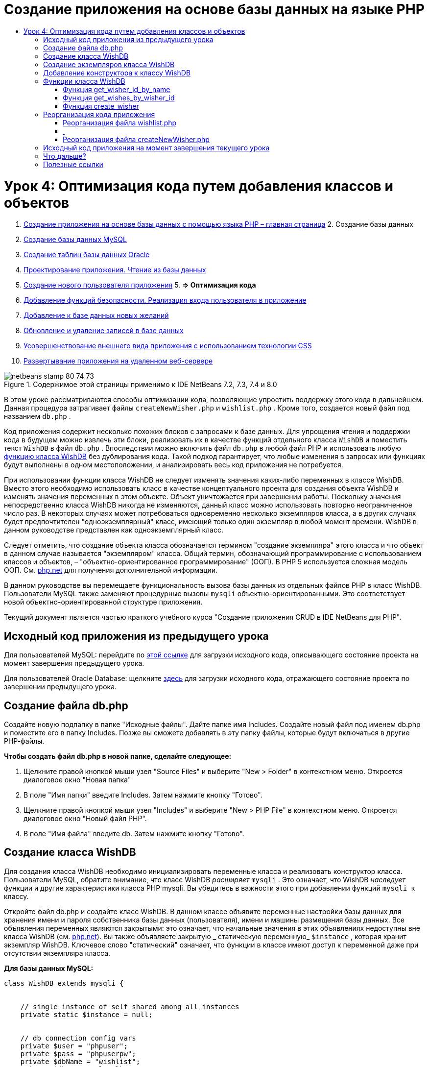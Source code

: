 // 
//     Licensed to the Apache Software Foundation (ASF) under one
//     or more contributor license agreements.  See the NOTICE file
//     distributed with this work for additional information
//     regarding copyright ownership.  The ASF licenses this file
//     to you under the Apache License, Version 2.0 (the
//     "License"); you may not use this file except in compliance
//     with the License.  You may obtain a copy of the License at
// 
//       http://www.apache.org/licenses/LICENSE-2.0
// 
//     Unless required by applicable law or agreed to in writing,
//     software distributed under the License is distributed on an
//     "AS IS" BASIS, WITHOUT WARRANTIES OR CONDITIONS OF ANY
//     KIND, either express or implied.  See the License for the
//     specific language governing permissions and limitations
//     under the License.
//

= Создание приложения на основе базы данных на языке PHP
:jbake-type: tutorial
:jbake-tags: tutorials 
:jbake-status: published
:syntax: true
:toc: left
:toc-title:
:description: Создание приложения на основе базы данных на языке PHP - Apache NetBeans
:keywords: Apache NetBeans, Tutorials, Создание приложения на основе базы данных на языке PHP

= Урок 4: Оптимизация кода путем добавления классов и объектов
:jbake-type: tutorial
:jbake-tags: tutorials 
:jbake-status: published
:syntax: true
:toc: left
:toc-title:
:description: Урок 4: Оптимизация кода путем добавления классов и объектов - Apache NetBeans
:keywords: Apache NetBeans, Tutorials, Урок 4: Оптимизация кода путем добавления классов и объектов



1. link:wish-list-tutorial-main-page.html[+Создание приложения на основе базы данных с помощью языка PHP – главная страница+]
2. 
Создание базы данных

1. link:wish-list-lesson1.html[+Создание базы данных MySQL+]
2. link:wish-list-oracle-lesson1.html[+Создание таблиц базы данных Oracle+]
3. link:wish-list-lesson2.html[+Проектирование приложения. Чтение из базы данных+]
4. link:wish-list-lesson3.html[+Создание нового пользователя приложения+]
5. 
*=> Оптимизация кода*

6. link:wish-list-lesson5.html[+Добавление функций безопасности. Реализация входа пользователя в приложение+]
7. link:wish-list-lesson6.html[+Добавление к базе данных новых желаний+]
8. link:wish-list-lesson7.html[+Обновление и удаление записей в базе данных+]
9. link:wish-list-lesson8.html[+Усовершенствование внешнего вида приложения с использованием технологии CSS+]
10. link:wish-list-lesson9.html[+Развертывание приложения на удаленном веб-сервере+]

image::images/netbeans-stamp-80-74-73.png[title="Содержимое этой страницы применимо к IDE NetBeans 7.2, 7.3, 7.4 и 8.0"]

В этом уроке рассматриваются способы оптимизации кода, позволяющие упростить поддержку этого кода в дальнейшем. Данная процедура затрагивает файлы  ``createNewWisher.php``  и  ``wishlist.php`` . Кроме того, создается новый файл под названием  ``db.php`` .

Код приложения содержит несколько похожих блоков с запросами к базе данных. Для упрощения чтения и поддержки кода в будущем можно извлечь эти блоки, реализовать их в качестве функций отдельного класса  ``WishDB``  и поместить текст  ``WishDB``  в файл  ``db.php`` . Впоследствии можно включить файл  ``db.php``  в любой файл PHP и использовать любую <<includedFunctions,функцию класса WishDB>> без дублирования кода. Такой подход гарантирует, что любые изменения в запросах или функциях будут выполнены в одном местоположении, и анализировать весь код приложения не потребуется.

При использовании функции класса WishDB не следует изменять значения каких-либо переменных в классе WishDB. Вместо этого необходимо использовать класс в качестве концептуального проекта для создания объекта WishDB и изменять значения переменных в этом объекте. Объект уничтожается при завершении работы. Поскольку значения непосредственно класса WishDB никогда не изменяются, данный класс можно использовать повторно неограниченное число раз. В некоторых случаях может потребоваться одновременно несколько экземпляров класса, а в других случаях будет предпочтителен "одноэкземплярный" класс, имеющий только один экземпляр в любой момент времени. WishDB в данном руководстве представлен как одноэкземплярный класс.

Следует отметить, что создание объекта класса обозначается термином "создание экземпляра" этого класса и что объект в данном случае называется "экземпляром" класса. Общий термин, обозначающий программирование с использованием классов и объектов, – "объектно-ориентированное программирование" (ООП). В PHP 5 используется сложная модель ООП. См. link:http://us3.php.net/zend-engine-2.php[+php.net+] для получения дополнительной информации.

В данном руководстве вы перемещаете функциональность вызова базы данных из отдельных файлов РНР в класс WishDB. Пользователи MySQL также заменяют процедурные вызовы  ``mysqli``  объектно-ориентированными. Это соответствует новой объектно-ориентированной структуре приложения.

Текущий документ является частью краткого учебного курса "Создание приложения CRUD в IDE NetBeans для PHP".



== Исходный код приложения из предыдущего урока

Для пользователей MySQL: перейдите по link:https://netbeans.org/files/documents/4/1929/lesson3.zip[+этой ссылке+] для загрузки исходного кода, описывающего состояние проекта на момент завершения предыдущего урока.

Для пользователей Oracle Database: щелкните link:https://netbeans.org/projects/www/downloads/download/php%252Foracle-lesson3.zip[+здесь+] для загрузки исходного кода, отражающего состояние проекта по завершении предыдущего урока.


== Создание файла db.php

Создайте новую подпапку в папке "Исходные файлы". Дайте папке имя Includes. Создайте новый файл под именем db.php и поместите его в папку Includes. Позже вы сможете добавлять в эту папку файлы, которые будут включаться в другие РНР-файлы.

*Чтобы создать файл db.php в новой папке, сделайте следующее:*

1. Щелкните правой кнопкой мыши узел "Source Files" и выберите "New > Folder" в контекстном меню. Откроется диалоговое окно "Новая папка"
2. В поле "Имя папки" введите Includes. Затем нажмите кнопку "Готово".
3. Щелкните правой кнопкой мыши узел "Includes" и выберите "New > PHP File" в контекстном меню. Откроется диалоговое окно "Новый файл РНР".
4. В поле "Имя файла" введите db. Затем нажмите кнопку "Готово".


== Создание класса WishDB

Для создания класса WishDB необходимо инициализировать переменные класса и реализовать конструктор класса. Пользователи MySQL, обратите внимание, что класс WishDB _расширяет_  ``mysqli`` . Это означает, что WishDB _наследует_ функции и другие характеристики класса PHP mysqli. Вы убедитесь в важности этого при добавлении функций  ``mysqli ``  к классу.

Откройте файл db.php и создайте класс WishDB. В данном классе объявите переменные настройки базы данных для хранения имени и пароля собственника базы данных (пользователя), имени и машины размещения базы данных. Все объявления переменных являются закрытыми: это означает, что начальные значения в этих объявлениях недоступны вне класса WishDB (см. link:http://us3.php.net/manual/en/language.oop5.visibility.php[+php.net+]). Вы также объявляете закрытую _ статическую переменную_  ``$instance`` , которая хранит экземпляр WishDB. Ключевое слово "статический" означает, что функции в классе имеют доступ к переменной даже при отсутствии экземпляра класса.

*Для базы данных MySQL:*


[source,java]
----

class WishDB extends mysqli {


    // single instance of self shared among all instances
    private static $instance = null;


    // db connection config vars
    private $user = "phpuser";
    private $pass = "phpuserpw";
    private $dbName = "wishlist";
    private $dbHost = "localhost";
}
----

*Для базы данных Oracle:*


[source,java]
----

class WishDB {// single instance of self shared among all instances
private static $instance = null;// db connection config vars
private $user = "phpuser";
private $pass = "phpuserpw";
private $dbName = "wishlist";
private $dbHost = "localhost/XE";
private $con = null;}        
----


[[instantiate-wishdb]]
== Создание экземпляров класса WishDB

При использовании функций класса WishDB в других файлах PHP должна быть вызвана функция, позволяющая создать объект ("создать экземпляр") класса WishDB. WishDB разработан в качестве link:http://www.phpclasses.org/browse/package/1151.html[+одноэкземплярного класса+]; это означает, что в любой определенный момент времени может существовать только один экземпляр класса. Поэтому рекомендуется предотвращать создание экземпляра WishDB, которое осуществляется извне и способствует появлению дублирующихся экземпляров.

Внутри класса WishDB введите или вставьте следующий код:


[source,java]
----

 //This method must be static, and must return an instance of the object if the object
 //does not already exist.
 public static function getInstance() {
   if (!self::$instance instanceof self) {
     self::$instance = new self;
   }
   return self::$instance;
 }

 // The clone and wakeup methods prevents external instantiation of copies of the Singleton class,
 // thus eliminating the possibility of duplicate objects.
 public function __clone() {
   trigger_error('Clone is not allowed.', E_USER_ERROR);
 }
 public function __wakeup() {
   trigger_error('Deserializing is not allowed.', E_USER_ERROR);
 }
----

Функция  ``getInstance``  является общедоступной и статической. Общедоступность означает возможность свободного доступа извне класса. Статическая функция доступна даже в том случае, если для класса не было создано экземпляров. Поскольку функция  ``getInstance``  вызывается для создания экземпляров класса, она является статической. Обратите внимание, что эта функция имеет доступ к статической переменной ``$instance``  и устанавливает ее значение как экземпляр класса.

Двойное двоеточие (::), или "оператор разрешения диапазона" (Scope Resolution Operator), и ключевое слово  ``self``  используются для получения доступа к статическим функциям.  ``Self``  в рамках определения класса используется в качестве ссылки на данный класс. Если двойное двоеточие находится вне определения класса, вместо  ``self``  используется имя класса. См. ресурс link:http://us3.php.net/manual/en/language.oop5.paamayim-nekudotayim.php[+php.net для получения информации об операции разрешения диапазона+].


[[wishdb-constructor]]
== Добавление конструктора к классу WishDB

Класс может содержать в себе специальный метод, известный как "конструктор", который выполняется автоматически каждый раз при создании экземпляра этого класса. В данном руководстве рассматривается добавление к классу WishDB конструктора, который подключается к базе данных каждый раз при создании экземпляра WishDB.

Добавьте к WishDB следующий код:

*Для базы данных MySQL*


[source,java]
----

// private constructorprivate function __construct() {parent::__construct($this->dbHost, $this->user, $this->pass, $this->dbName);if (mysqli_connect_error()) {exit('Connect Error (' . mysqli_connect_errno() . ') '. mysqli_connect_error());}parent::set_charset('utf-8');}
----

*Для базы данных Oracle*


[source,java]
----

// private constructor
private function __construct() {
    $this->con = oci_connect($this->user, $this->pass, $this->dbHost);
    if (!$this->con) {
        $m = oci_error();
        echo $m['message'], "\n";
        exit;
    }
}
----

Следует учитывать, что вместо переменных  ``$con`` ,  ``$dbHost`` ,  ``$user``  или  ``$pass``  используется псевдопеременная  ``$this`` . Псевдопеременная  ``$this``  используется при вызове метода внутри контекста объекта. Она ссылается на значение переменной внутри этого объекта.


== Функции класса WishDB

В этом уроке рассматривается реализация следующих функций класса WishDB:

* <<getIDByName,get_wisher_id_by_name>> для извлечения идентификатора пользователя на основе имени
* <<getWishesByID,get_wishes_by_wisher_id>> для извлечения списка пожеланий "Wish list", принадлежащего определенному пользователю с соответствующим идентификатором
* <<createWisher,create_wisher>> для добавления нового пользователя в таблицу "Wishers".


=== Функция get_wisher_id_by_name

Эта функция возвращает идентификатор пользователя, а в качестве входного параметра для ее выполнения требуется имя пользователя. 

После функции WishDB введите или вставьте следующую функцию в класс WishDB:

*Для базы данных MySQL*


[source,java]
----

public function get_wisher_id_by_name($name) {$name = $this->real_escape_string($name);$wisher = $this->query("SELECT id FROM wishers WHERE name = '". $name . "'");
    if ($wisher->num_rows > 0){$row = $wisher->fetch_row();return $row[0];} elsereturn null;
}
----

*Для базы данных Oracle*


[source,java]
----

public function get_wisher_id_by_name($name) {
    $query = "SELECT id FROM wishers WHERE name = :user_bv";
    $stid = oci_parse($this->con, $query);
    oci_bind_by_name($stid, ':user_bv', $name);
    oci_execute($stid);
//Because user is a unique value I only expect one row
    $row = oci_fetch_array($stid, OCI_ASSOC);if ($row) return $row["ID"];elsereturn null;
}
----
Блок кода выполняет запрос  ``SELECT ID FROM wishers WHERE name = [переменная для имени пожелания]`` . Результат запроса - массив идентификаторов из записей, соответствующих запросу. Если массив не пустой, это по умолчанию означает, что он содержит один элемент, поскольку при создании таблицы имя поля было определено как UNIQUE. В этом случае функция возвращает первый элемент массива  ``$result``  (элемент под номером ноль). Если массив пуст, функция возвращает значение "null".

*Примечание к безопасности.* Для базы данных MySQL строка  ``$name ``  используется с с escape-символом для предотвращения атак SQL-инъекций. См. link:http://en.wikipedia.org/wiki/SQL_injection[+статью энциклопедии Wikipedia о введении SQL +] и link:http://us3.php.net/mysql_real_escape_string[+документацию mysql_real_escape_string+]. Несмотря на то, что в контексте этого руководства риск возникновения опасных атак внедрения SQL маловероятен, рекомендуется исключить из участия в запросах MySQL такие строки, которые могли бы быть подвержены подобной атаке. База данных Oracle избегает данной проблемы, используя связанные переменные.


=== Функция get_wishes_by_wisher_id

Эта функция возвращает зарегистрированные пожелания пользователя, и для ее выполнения в качестве входного параметра требуется идентификатор пользователя.

Введите следующий блок кода:

*Для базы данных MySQL*


[source,java]
----

public function get_wishes_by_wisher_id($wisherID) {return $this->query("SELECT id, description, due_date FROM wishes WHERE wisher_id=" . $wisherID);}
----

*Для базы данных Oracle*


[source,java]
----

public function get_wishes_by_wisher_id($wisherID) {
    $query = "SELECT id, description, due_date FROM wishes WHERE wisher_id = :id_bv";
    $stid = oci_parse($this->con, $query);
    oci_bind_by_name($stid, ":id_bv", $wisherID);
    oci_execute($stid);
    return $stid;
}
----

Блок кода выполняет запрос  ``"SELECT id, description, due_date FROM wishes WHERE wisherID=" . $wisherID``  и возвращает набор результатов, который является массивом записей, соответствующих запросу. (База данных Oracle использует связанную переменную для повышения производительности базы данных и уровня безопасности). Выделение выполняется с помощью wisherID, который является внешним ключом для таблицы  ``wishes`` .

*Примечание.* Значение  ``идентификатора``  не требуется до занятия 7.


=== Функция create_wisher

Функция создает новую запись в таблице "Wishers". Эта функция не возвращает каких-либо данных, и в качестве входных параметров для ее выполнения требуется имя и пароль нового пользователя.

Введите следующий блок кода:

*Для базы данных MySQL*


[source,java]
----

public function create_wisher ($name, $password){
    $name = $this->real_escape_string($name);$password = $this->real_escape_string($password);$this->query("INSERT INTO wishers (name, password) VALUES ('" . $name . "', '" . $password . "')");
}
----

*Для базы данных Oracle*


[source,java]
----

public function create_wisher($name, $password) {
    $query = "INSERT INTO wishers (name, password) VALUES (:user_bv, :pwd_bv)";
    $stid = oci_parse($this->con, $query);
    oci_bind_by_name($stid, ':user_bv', $name);
    oci_bind_by_name($stid, ':pwd_bv', $password);
    oci_execute($stid);
}
----
Блок кода выполняет запрос  ``"INSERT wishers (Name, Password) VALUES ([переменные представляющие имя и пароль нового пожелания])`` . При выполнении запроса добавляется новая запись в таблицу "Wishers" с полями "name" и "password", заполненными значениями  ``$name``  и  ``$password``  соответственно.


== Реорганизация кода приложения

Теперь при наличии отдельного класса для работы с базой данных дублированные блоки можно заменить вызовами соответствующих функций из этого класса. Это помогает в дальнейшем избежать ошибок и противоречий в написании кода. Усовершенствование кода, не оказывающее влияния на функциональные возможности, называется "реорганизацией".


=== Реорганизация файла wishlist.php

Начнем с файла wishlist.php, поскольку он небольшой и дает возможность представить оптимизацию более иллюстративно.

1. В верхней части блока <? php? > введите следующую строку, делающую возможным использование файла  ``db.php`` :

[source,java]
----

require_once("Includes/db.php");
----
2. Замените код, который подключается к базе данных и получает идентификатор пожелания, вызовом функции  ``get_wisher_id_by_name`` .

Для *базы данных MySQL * вы заменяете следующий код:

[.line-through]#$con = mysqli_connect("localhost", "phpuser", "phpuserpw");
if (!$con) {
    exit('Connect Error (' . mysqli_connect_errno() . ') '
            . mysqli_connect_error());
}
//set the default client character set 
mysqli_set_charset($con, 'utf-8');

mysqli_select_db($con, "wishlist");
$user = mysqli_real_escape_string($con, $_GET['user']);
$wisher = mysqli_query($con, "SELECT id FROM wishers WHERE name='" . $user . "'");
if (mysqli_num_rows($wisher) < 1) {
    exit("The person " . $_GET['user'] . " is not found. Please check the spelling and try again");
}
$row = mysqli_fetch_row($wisher);$wisherID = $row[0];
mysqli_free_result($wisher);#

*$wisherID = WishDB::getInstance()->get_wisher_id_by_name($_GET["user"]);
if (!$wisherID) {
    exit("The person " .$_GET["user"]. " is not found. Please check the spelling and try again" );
}*

Для *базы данных Oracle * вы заменяете следующий код:

[.line-through]#$con = oci_connect("phpuser", "phpuserpw", "localhost/XE", "AL32UTF8");
if (!$con) {
   $m = oci_error();
   echo $m['message'], "\n";
   exit;
}
$query = "SELECT id FROM wishers WHERE name = :user_bv";
$stid = oci_parse($con, $query);
$user = $_GET["user"];

oci_bind_by_name($stid, ':user_bv', $user);
oci_execute($stid);

//Because user is a unique value I only expect one row$row = oci_fetch_array($stid, OCI_ASSOC);
if (!$row) {
    echo("The person " . $user . " is not found. Please check the spelling and try again" );exit;}
$wisherID = $row["ID"]; #

[source,java]
----

*$wisherID = WishDB::getInstance()->get_wisher_id_by_name($_GET["user"]);
if (!$wisherID) {
    exit("The person " .$_GET["user"]. " is not found. Please check the spelling and try again" );
}*
----

Новый код сначала вызывает функцию  ``getInstance``  в WishDB. Функция  ``getInstance``  возвращает экземпляр WishDB, а код вызывает функцию  ``get_wisher_id_by_name``  в пределах данного экземпляра. Если требуемое пожелание в базе данных не найдено, код завершает процесс и отображает сообщение об ошибке.

Для открытия подключения к базе данных наличие кода не является необходимым. Открытие подключения выполняется конструктором класса WishDB. Если имя и/или пароль изменяются, необходимо обновить только соответствующие переменные класса WishDB.

3. Замените код, который получает пожелания для автора пожеланий, идентифицированного с помощью кода, кодом, который вызывает функцию  ``get_wishes_by_wisher_id`` .

Для *базы данных MySQL * вы заменяете следующий код:

[.line-through]#$result = mysqli_query($con, "SELECT description, due_date FROM wishes WHERE wisher_id=". $wisherID);#

[source,java]
----

                
*$result = WishDB::getInstance()->get_wishes_by_wisher_id($wisherID);*
----

Для *базы данных Oracle * вы заменяете следующий код:

[.line-through]#$query = "select * from wishes where wisher_id = :id_bv";$stid = oci_parse($con, $query);oci_bind_by_name($stid, ":id_bv", $wisherID);oci_execute($stid);#

[source,java]
----

                
*$stid = WishDB::getInstance()->get_wishes_by_wisher_id($wisherID);*
----
4. Удалите строку, которая закрывает подключение к базе данных.

[source,java]
----

 [.line-through]#mysqli_close($con);#
                    or
 [.line-through]#oci_close($con);#                
----
Код не нужен, потому что подключение к базе данных автоматически закрывается при уничтожении объекта WishDB. Однако рекомендуем сохранять код, освобождающий ресурс. Вам необходимо освободить все ресурсы, которые используют подключение, чтобы убедиться в том, что оно закрыто, даже при вызове функции  ``close``  или уничтожении экземпляра с подключением к базе данных.


===  


=== Реорганизация файла createNewWisher.php

Реорганизация не оказывает воздействия на форму ввода HTML или код для вывода на экран соответствующих сообщений об ошибках.

1. В верхней части блока <? php? > введите следующий код, делающий возможным использование файла  ``db.php`` :

[source,java]
----

require_once("Includes/db.php");
----
2. Удалите подтверждения подключения к базе данных ( ``$dbHost``  и пр.). Теперь они находятся в ``db.php`` .
3. Замените код, который подключается к базе данных и получает идентификатор пожелания, вызовом функции  ``get_wisher_id_by_name`` .

Для *базы данных MySQL * вы заменяете следующий код:

[.line-through]#
$con = mysqli_connect("localhost", "phpuser", "phpuserpw");
if (!$con) {
    exit('Connect Error (' . mysqli_connect_errno() . ') '
            . mysqli_connect_error());
}
//set the default client character set 
mysqli_set_charset($con, 'utf-8');


/** Check whether a user whose name matches the "user" field already exists */
mysqli_select_db($con, "wishlist");
$user = mysqli_real_escape_string($con, $_POST['user']);
$wisher = mysqli_query($con, "SELECT id FROM wishers WHERE name='".$user."'");
$wisherIDnum=mysqli_num_rows($wisher);
if ($wisherIDnum) {
   $userNameIsUnique = false;
}#

[source,java]
----

*$wisherID = WishDB::getInstance()->get_wisher_id_by_name($_POST["user"]);
if ($wisherID) {
$userNameIsUnique = false;
}*
----

Для *базы данных Oracle * вы заменяете следующий код:

[.line-through]#
$con = oci_connect("phpuser", "phpuserpw", "localhost");
if (!$con) {
    $m = oci_error();
    echo $m['message'], "\n";
    exit;
}
$query = "select ID from wishers where name = :user_bv";
$stid = oci_parse($con, $query);
$user = $_POST['user'];
$wisherID = null;
oci_bind_by_name($stid, ':user_bv', $user);
oci_execute($stid);

//Each user name should be unique. Check if the submitted user already exists.
$row = oci_fetch_array($stid, OCI_ASSOC);if ($row) {$wisherID = $row["ID"]; }if ($wisherID != null) {$userNameIsUnique = false;}#

[source,java]
----


*$wisherID = WishDB::getInstance()->get_wisher_id_by_name($_POST["user"]);
if ($wisherID) {
$userNameIsUnique = false;
}*
----
Объект  ``WishDB``  существует до тех пор, пока обрабатывается текущая страница. Если обработка завершена или прервана, этот объект уничтожается. Код для открытия подключения к базе данных не является необходимым, поскольку подключение выполняется посредством функции WishDB. Код для закрытия подключения также не является необходимым, поскольку подключение будет закрыто сразу же после уничтожения объекта  ``WishDB`` .
4. Замените код, который вставляет новых авторов пожеланий в базу данных, кодом, который вызывает функцию  ``create_wisher`` .

Для *базы данных MySQL * вы заменяете следующий код:

[.line-through]#if (!$userIsEmpty &amp;&amp; $userNameIsUnique &amp;&amp; !$passwordIsEmpty &amp;&amp; !$password2IsEmpty &amp;&amp; $passwordIsValid) {
    $password = mysqli_real_escape_string($con, $_POST["password"]);mysqli_select_db($con, "wishlist");mysqli_query($con, "INSERT wishers (name, password) VALUES ('" . $user . "', '" . $password . "')");mysqli_free_result($wisher);mysqli_close($con);header('Location: editWishList.php');exit;}
                    #

[source,java]
----

                *if (!$userIsEmpty &amp;&amp; $userNameIsUnique &amp;&amp; !$passwordIsEmpty &amp;&amp; !$password2IsEmpty &amp;&amp; $passwordIsValid) {
WishDB::getInstance()->create_wisher($_POST["user"], $_POST["password"]);
header('Location: editWishList.php' );
exit;
}*
----

Для *базы данных Oracle * вы заменяете следующий код:

[.line-through]#
if (!$userIsEmpty &amp;&amp; $userNameIsUnique &amp;&amp; !$passwordIsEmpty &amp;&amp; !$password2IsEmpty &amp;&amp; $passwordIsValid) {
    $query = "INSERT INTO wishers (name, password) VALUES (:user_bv, :pwd_bv)";
    $stid = oci_parse($con, $query);
    $pwd = $_POST['password'];
    oci_bind_by_name($stid, ':user_bv', $user);
    oci_bind_by_name($stid, ':pwd_bv', $pwd);
    oci_execute($stid);
    oci_close($con);
    header('Location: editWishList.php');
    exit;
}#

[source,java]
----



*if (!$userIsEmpty &amp;&amp; $userNameIsUnique &amp;&amp; !$passwordIsEmpty &amp;&amp; !$password2IsEmpty &amp;&amp; $passwordIsValid) {
WishDB::getInstance()->create_wisher($_POST["user"], $_POST["password"]);
header('Location: editWishList.php' );
exit;
}*
----


== Исходный код приложения на момент завершения текущего урока

Для пользователей MySQL: щелкните link:https://netbeans.org/projects/www/downloads/download/php%252Flesson4.zip[+сюда+] для загрузки исходного кода, отражающего состояние проекта по завершении данного урока.

Для пользователей Oracle Database: щелкните link:https://netbeans.org/projects/www/downloads/download/php%252Foracle-lesson4.zip[+здесь+] для загрузки исходного кода, отражающего состояние проекта по завершении данного урока.


== Что дальше?

link:wish-list-lesson3.html[+<<Предыдущий урок+]

link:wish-list-lesson5.html[+Следующий урок >>+]

link:wish-list-tutorial-main-page.html[+Назад на главную страницу руководства+]


== Полезные ссылки

Дополнительная информация об использовании классов в PHP:

* link:http://us3.php.net/manual/en/language.oop5.php[+Классы и объекты+]

Дополнительная информация о реорганизации кода PHP:

* link:http://www.slideshare.net/spriebsch/seven-steps-to-better-php-code-presentation/[+Семь действий по усовершенствованию кода PHP+]
* link:http://www.dokeos.com/wiki/index.php/Refactoring[+Реорганизация PHP+]


link:/about/contact_form.html?to=3&subject=Feedback:%20PHP%20Wish%20List%20CRUD%204:%20Optimizing%20Code[+Отправить отзыв по этому учебному курсу+]


Для отправки комментариев и предложений, получения поддержки и новостей о последних разработках, связанных с PHP IDE NetBeans link:../../../community/lists/top.html[+присоединяйтесь к списку рассылки users@php.netbeans.org+].

link:../../trails/php.html[+Возврат к учебной карте PHP+]

